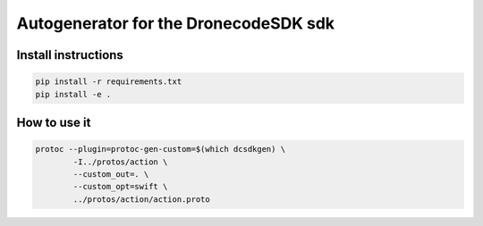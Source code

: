 ======================================
Autogenerator for the DronecodeSDK sdk
======================================

Install instructions
~~~~~~~~~~~~~~~~~~~~

.. code-block:: bash

    pip install -r requirements.txt
    pip install -e .


How to use it
~~~~~~~~~~~~~

.. code-block:: bash

    protoc --plugin=protoc-gen-custom=$(which dcsdkgen) \
            -I../protos/action \
            --custom_out=. \
            --custom_opt=swift \
            ../protos/action/action.proto

